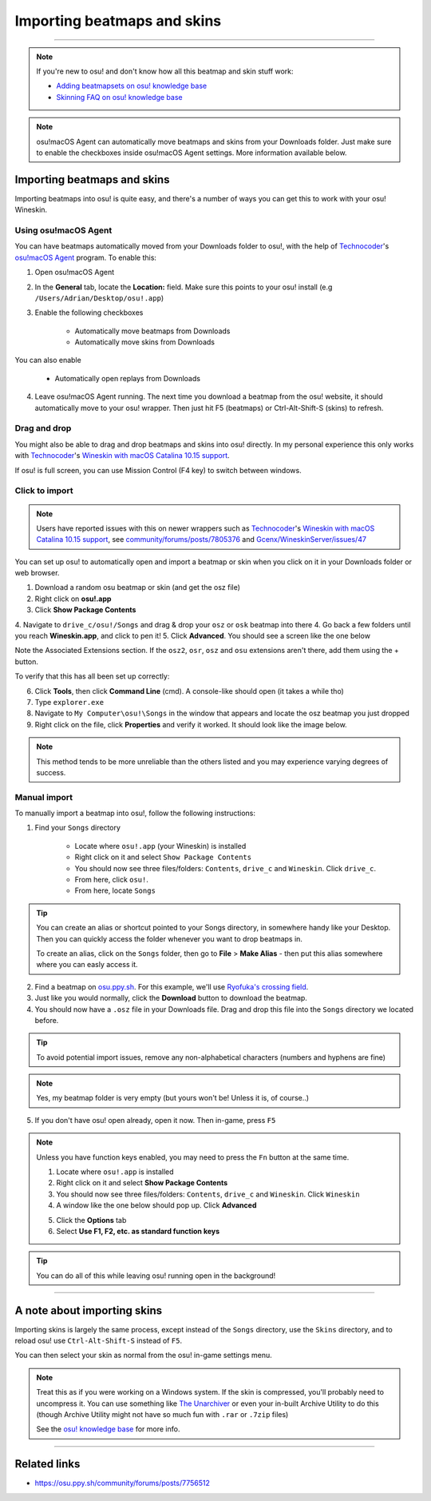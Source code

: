 #############################
Importing beatmaps and skins
#############################

.. rst-class:: wineskin-version
    
    | This article is applicable to the following wrappers:
    | • `slc <https://osu.ppy.sh/users/7978076>`_'s `Wineskin for macOS 10.14 Mojave and earlier <https://osu.ppy.sh/community/forums/topics/682197?start=6919344>`_
    | • `Technocoder <https://osu.ppy.sh/users/10338558>`_'s `Wineskin with macOS Catalina 10.15 support <https://osu.ppy.sh/community/forums/topics/1106057>`_
    | • `Technocoder <https://osu.ppy.sh/users/10338558>`_'s `unofficial Wineskin for macOS 10.14 Mojave and earlier <https://osu.ppy.sh/community/forums/topics/682197>`_

****

.. note::

    If you're new to osu! and don't know how all this beatmap and skin stuff work:

    - `Adding beatmapsets on osu! knowledge base <https://osu.ppy.sh/help/wiki/Installation#adding-beatmapsets>`_
    - `Skinning FAQ on osu! knowledge base <https://osu.ppy.sh/help/wiki/Skinning/FAQ>`_

.. note::

    osu!macOS Agent can automatically move beatmaps and skins from your Downloads folder. Just make sure to enable the checkboxes inside osu!macOS Agent settings. More information available below.

***************************************
Importing beatmaps and skins
***************************************

Importing beatmaps into osu! is quite easy, and there's a number of ways you can get this to work with your osu! Wineskin.

=======================================
Using osu!macOS Agent
=======================================

You can have beatmaps automatically moved from your Downloads folder to osu!, with the help of `Technocoder <https://osu.ppy.sh/users/10338558>`_'s  `osu!macOS Agent <https://osu.ppy.sh/community/forums/topics/1036678>`_ program. To enable this:

1. Open osu!macOS Agent
2. In the **General** tab, locate the **Location:** field. Make sure this points to your osu! install (e.g ``/Users/Adrian/Desktop/osu!.app``)
3. Enable the following checkboxes

    - Automatically move beatmaps from Downloads
    - Automatically move skins from Downloads

You can also enable

    - Automatically open replays from Downloads

4. Leave osu!macOS Agent running. The next time you download a beatmap from the osu! website, it should automatically move to your osu! wrapper. Then just hit F5 (beatmaps) or Ctrl-Alt-Shift-S (skins) to refresh.

=======================================
Drag and drop
=======================================

You might also be able to drag and drop beatmaps and skins into osu! directly. In my personal experience this only works with `Technocoder <https://osu.ppy.sh/users/10338558>`_'s `Wineskin with macOS Catalina 10.15 support <https://osu.ppy.sh/community/forums/topics/1106057>`_.

If osu! is full screen, you can use Mission Control (F4 key) to switch between windows.

=======================================
Click to import
=======================================

.. note::

    Users have reported issues with this on newer wrappers such as `Technocoder <https://osu.ppy.sh/users/10338558>`_'s `Wineskin with macOS Catalina 10.15 support <https://osu.ppy.sh/community/forums/topics/1106057>`_, see `community/forums/posts/7805376 <https://osu.ppy.sh/community/forums/posts/7805376>`_ and `Gcenx/WineskinServer/issues/47 <https://github.com/Gcenx/WineskinServer/issues/47>`_

You can set up osu! to automatically open and import a beatmap or skin when you click on it in your Downloads folder or web browser.

1. Download a random osu beatmap or skin (and get the osz file)
2. Right click on **osu!.app**
3. Click **Show Package Contents**
4. Navigate to ``drive_c/osu!/Songs`` and drag & drop your ``osz`` or ``osk`` beatmap into there
4. Go back a few folders until you reach **Wineskin.app**, and click to pen it!
5. Click **Advanced**. You should see a screen like the one below

.. image:: assets/wineskin-extension.png
    :alt: Wineskin options showing Associated Extensions.

Note the Associated Extensions section. If the ``osz2``, ``osr``, ``osz`` and ``osu`` extensions aren't there, add them using the + button.

To verify that this has all been set up correctly:

6. Click **Tools**, then click **Command Line** (cmd). A console-like should open (it takes a while tho)
7. Type ``explorer.exe``
8. Navigate to ``My Computer\osu!\Songs`` in the window that appears and locate the osz beatmap you just dropped
9. Right click on the file, click **Properties** and verify it worked. It should look like the image below.

.. image:: assets/properties-extension.png
    :alt: Wine Explorer showing Properties for osz extensions.

.. note::

    This method tends to be more unreliable than the others listed and you may experience varying degrees of success.

=======================================
Manual import
=======================================

To manually import a beatmap into osu!, follow the following instructions:

1. Find your ``Songs`` directory

    - Locate where ``osu!.app`` (your Wineskin) is installed
    - Right click on it and select ``Show Package Contents``
    - You should now see three files/folders: ``Contents``, ``drive_c`` and ``Wineskin``. Click ``drive_c``.
    - From here, click ``osu!``.
    - From here, locate ``Songs``

.. tip::

    You can create an alias or shortcut pointed to your Songs directory, in somewhere handy like your Desktop. Then you can quickly access the folder whenever you want to drop beatmaps in.

    To create an alias, click on the ``Songs`` folder, then go to **File** > **Make Alias** - then put this alias somewhere where you can easly access it.

2. Find a beatmap on `osu.ppy.sh <https://osu.ppy.sh/beatmapsets>`_. For this example, we'll use `Ryofuka's crossing field <https://osu.ppy.sh/beatmapsets/68500>`_.
3. Just like you would normally, click the **Download** button to download the beatmap.
4. You should now have a ``.osz`` file in your Downloads file. Drag and drop this file into the ``Songs`` directory we located before.

.. image:: ../assets/osu-beatmap.gif
    :alt: Dragging and dropping a beatmap into the Songs directory.

.. tip::

    To avoid potential import issues, remove any non-alphabetical characters (numbers and hyphens are fine)

.. note::

    Yes, my beatmap folder is very empty (but yours won't be! Unless it is, of course..)

5. If you don't have osu! open already, open it now. Then in-game, press ``F5``

.. note::

    Unless you have function keys enabled, you may need to press the ``Fn`` button at the same time.

    .. raw:: html

        <br>
        <details>
        <summary><h4 style="display: inline;">Use F1, F2, etc. as standard function keys</h4></summary>
        <br>


    1. Locate where ``osu!.app`` is installed
    2. Right click on it and select **Show Package Contents**
    3. You should now see three files/folders: ``Contents``, ``drive_c`` and ``Wineskin``. Click ``Wineskin``
    4. A window like the one below should pop up. Click **Advanced**

    .. image:: ../assets/wineskin.png
        :alt: Wineskin settings.

    5. Click the **Options** tab
    6. Select **Use F1, F2, etc. as standard function keys**

    .. raw:: html

        </details>
        <br>

.. tip::

    You can do all of this while leaving osu! running open in the background!

****

***************************************
A note about importing skins
***************************************

Importing skins is largely the same process, except instead of the ``Songs`` directory, use the ``Skins`` directory, and to reload osu! use ``Ctrl-Alt-Shift-S`` instead of ``F5``.

You can then select your skin as normal from the osu! in-game settings menu.

.. note::

    Treat this as if you were working on a Windows system. If the skin is compressed, you'll probably need to uncompress it. You can use something like `The Unarchiver <https://theunarchiver.com/>`_ or even your in-built Archive Utility to do this (though Archive Utility might not have so much fun with ``.rar`` or ``.7zip`` files)

    See the `osu! knowledge base <https://osu.ppy.sh/help/wiki/Installation#adding-skins>`_ for more info.

****

***************************************
Related links
***************************************

- https://osu.ppy.sh/community/forums/posts/7756512